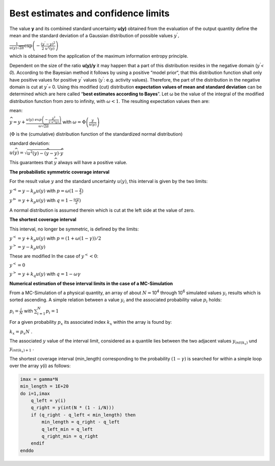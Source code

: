 Best estimates and confidence limits
------------------------------------

The value **y** and its combined standard uncertainty **u(y)** obtained
from the evaluation of the output quantity define the mean and the
standard deviation of a Gaussian distribution of possible values
:math:`y^{'},`

:math:`\frac{1}{u(y)\sqrt{2\pi}}\exp\left( - \frac{\left( y^{'} - y \right)^{2}}{2\ u^{2}(y)} \right)`

which is obtained from the application of the maximum information
entropy principle.

Dependent on the size of the ratio **u(y)/y** it may happen that a part
of this distribution resides in the negative domain (:math:`y^{'}`\ *<
0*). According to the Bayesian method it follows by using a positive
“model prior“, that this distribution function shall only have positive
values for positive :math:`y^{'}` values (:math:`y^{'}`: e.g. activity
values). Therefore, the part of the distribution in the negative domain
is cut at :math:`y^{'}`\ *=* 0. Using this modified (cut) distribution
**expectation values of mean and standard deviation** can be determined
which are here called “\ **best estimates according to Bayes**\ ”. Let ω
be the value of the integral of the modified distribution function from
zero to infinity, with :math:`\omega < 1`. The resulting expectation
values then are:

mean:

:math:`\widehat{y} = y + \frac{u(y)\ exp\left( - \frac{y^{2}}{2\ u^{2}(y)} \right)}{\omega\sqrt{2\pi}}`
with :math:`\omega = \Phi\left( \frac{y}{u(y)} \right)`

(:math:`\Phi` is the (cumulative) distribution function of the
standardized normal distribution)

standard deviation:

:math:`u\left( \widehat{y} \right) = \sqrt{u^{2}(y) - \left( \widehat{y} - y \right) \cdot \widehat{y}}`

This guarantees that :math:`\widehat{y}` always will have a positive
value.

**The probabilistic symmetric coverage interval**

For the result value :math:`y` and the standard uncertainty
:math:`u(y)`, this interval is given by the two limits:

:math:`y^{\vartriangleleft} = y - k_{p}u(y)` with
:math:`p = \omega(1 - \frac{\gamma}{2})`

:math:`y^{\vartriangleright} = y + k_{p}u(y)` with
:math:`q = 1 - \frac{\omega\gamma}{2})`

A normal distribution is assumed therein which is cut at the left side
at the value of zero.

**The shortest coverage interval**

This interval, no longer be symmetric, is defined by the limits:

:math:`y^{<} = y + k_{p}u(y)` with
:math:`p = (1 + \omega(1 - \gamma))/2`

:math:`y^{>} = y - k_{p}u(y)`

These are modified In the case of :math:`y^{<} < 0`:

:math:`y^{<} = 0`

:math:`y^{>} = y + k_{q}u(y)` with :math:`q = 1 - \omega\gamma`

**Numerical estimation of these interval limits in the case of a
MC-Simulation**

From a MC-Simulation of a physical quantity, an array of about
:math:`N =`\ 10\ :sup:`4` through 10\ :sup:`6` simulated values
:math:`y_{i}` results which is sorted ascending. A simple relation
between a value :math:`y_{i}` and the associated probability value
:math:`p_{i}` holds:

:math:`p_{i} = \frac{i}{N}` with :math:`\sum_{i = 1}^{N}{p_{i} = 1}`

For a given probability :math:`p_{x}` its associated index :math:`k_{x}`
within the array is found by:

:math:`k_{x} = p_{x}N` .

The associated :math:`y` value of the interval limit, considered as a
quantile lies between the two adjacent values :math:`y_{int(k_{x})}` und
:math:`y_{int\left( k_{x} \right) + 1}` .

The shortest coverage interval (min_length) corresponding to the
probability :math:`(1 - \gamma)` is searched for within a simple loop
over the array y(i) as follows:

.. code-block:: fortran

    imax = gamma*N
    min_length = 1E+20
    do i=1,imax
        q_left = y(i)
        q_right = y(int(N * (1 - i/N)))
        if (q_right - q_left < min_length) then
            min_length = q_right - q_left
            q_left_min = q_left
            q_right_min = q_right
        endif
    enddo
